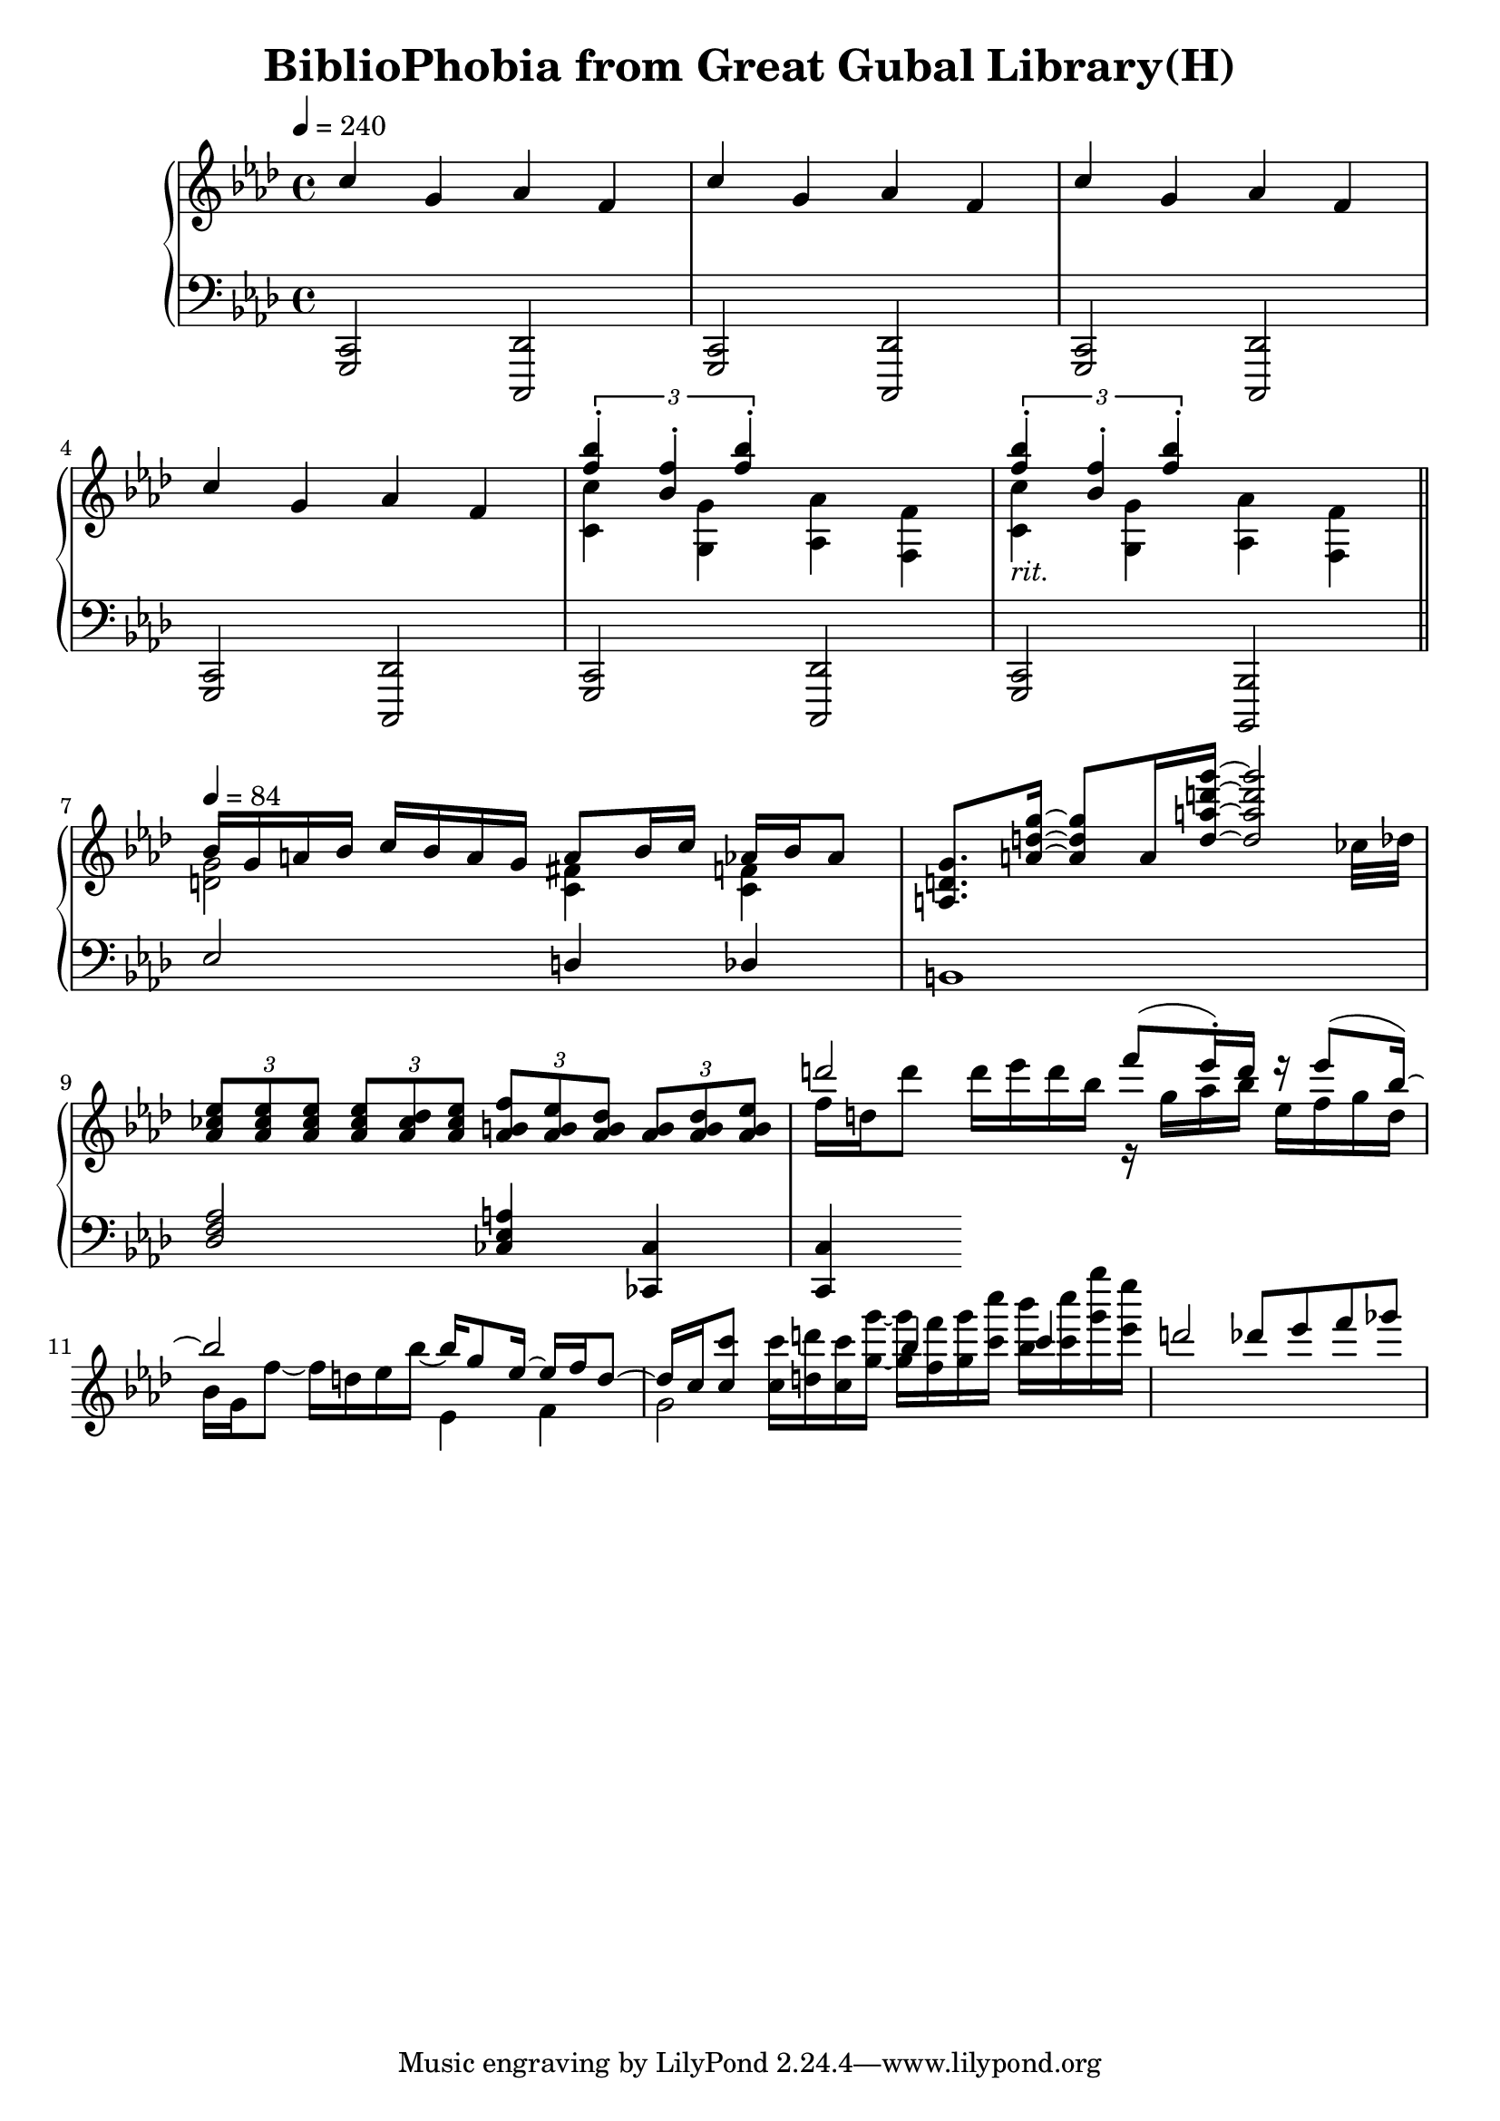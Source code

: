 \version "2.18.0"
\language "deutsch"

\header {
  title = "BiblioPhobia from Great Gubal Library(H)"

}

upperOne = \relative c'' {
  \voiceOne
  \key f \minor
  \tempo 4 = 240
  c4 g as f |
  c' g as f |
  c' g as f |
  c' g as f |
  \voiceTwo <c' c,> <g g,> <as as,> <f f,> |
  <c' c,>_\markup{\italic "rit."} <g g,> <as as,> <f f,> \bar "||" |
  \break
  \tempo 4 = 84
  \voiceOne b16 g a b c b a g a8 b16 c as b as8 |
  <a, d g>8. <a' d g>16~ <a d g>8 a16 <d a' d g>~ <d a' d g>2 |
  \tuplet 3/2 {<as ces es>8 <as ces es> <as ces es>} \tuplet 3/2 {<as ces es>8 <as ces des> <as ces es>} \tuplet 3/2 {<as h f'>8 <as h es> <as h des>} \tuplet 3/2 {<as h>8 <as h des> <as h es>} |
  \voiceTwo f'16 d d'8 d16 es d b r g as b es, f g d |
  b g f'8~ f16 d es b'~ \voiceOne b g8 es16~ es f d8~ |
  d16 c <c c'>8 \voiceTwo <c c'>16 <d d'> <c c'> <g' g'>~ <g g'> <f f'> <g g'> <c c'> <b b'> <c c'> <g' g'> <es es'> |
}

upperTwo = \relative c'' {
  \voiceOne
  \key f \minor
  s1 s1 s1 s1
  \tuplet 3/2 {<f b>4-. <b, f'>-. <f' b>-.} s2 |
  \tuplet 3/2 {<f b>4-. <b, f'>-. <f' b>-.} s2 |
  \voiceTwo <d, g> <c fis>4 <c f> |
  s2... ces'32 des |
  s1 |
  \voiceOne d'2 f8( es16)-. d r es8( b16)~ |
  b2 \voiceTwo es,,4 f|
  g2 \voiceOne b'4 c |
  d2 des8 es f ges |
}

lowerOne = \relative c, {
  \voiceThree
  \key f \minor
  \clef "F"
  <g c>2 <c, des'> |
  <g' c>2 <c, des'> |
  <g' c>2 <c, des'> |
  <g' c>2 <c, des'> |
  <g' c>2 <c, des'> |
  <g' c>2 <b, b'> | 
  es'' d4 des |
  h1 |
  <des f as>2 <ces es a>4 <ces, ces'> |
  <c c'>
}

\score {
  \context PianoStaff <<
    \context Staff = "upper" <<
      \context Voice = "one" << \upperOne >>
      \context Voice = "two" << \upperTwo >>
    >>
    \context Staff = "lower" <<
      \context Voice = "lower" << \lowerOne >>
    >>
  >>
  \layout {
  }
  \midi {
  }
}